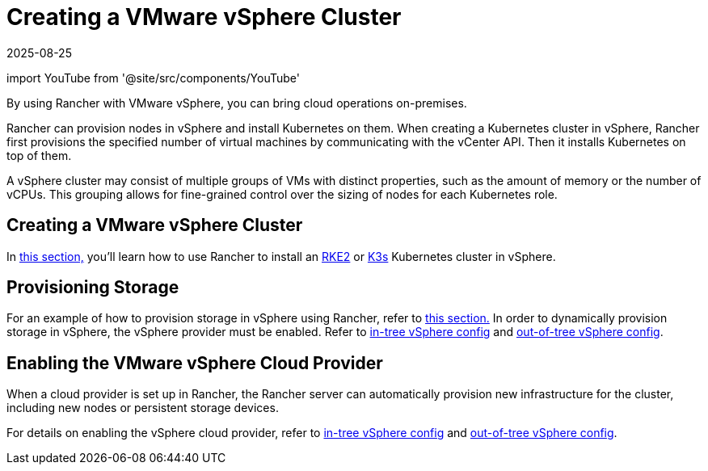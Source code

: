= Creating a VMware vSphere Cluster
:page-languages: [en, zh]
:revdate: 2025-08-25
:page-revdate: {revdate}
:description: Use Rancher to create a VMware vSphere cluster. It may consist of groups of VMs with distinct properties which allow for fine-grained control over the sizing of nodes.

import YouTube from '@site/src/components/YouTube'

By using Rancher with VMware vSphere, you can bring cloud operations on-premises.

Rancher can provision nodes in vSphere and install Kubernetes on them. When creating a Kubernetes cluster in vSphere, Rancher first provisions the specified number of virtual machines by communicating with the vCenter API. Then it installs Kubernetes on top of them.

A vSphere cluster may consist of multiple groups of VMs with distinct properties, such as the amount of memory or the number of vCPUs. This grouping allows for fine-grained control over the sizing of nodes for each Kubernetes role.

== Creating a VMware vSphere Cluster

In xref:cluster-deployment/infra-providers/vsphere/provision-kubernetes-clusters-in-vsphere.adoc[this section,] you'll learn how to use Rancher to install an https://documentation.suse.com/cloudnative/rke2/[RKE2] or https://documentation.suse.com/cloudnative/k3s/[K3s] Kubernetes cluster in vSphere.

== Provisioning Storage

For an example of how to provision storage in vSphere using Rancher, refer to xref:cluster-admin/manage-clusters/persistent-storage/examples/vsphere-storage.adoc[this section.] In order to dynamically provision storage in vSphere, the vSphere provider must be enabled. Refer to xref:cluster-deployment/set-up-cloud-providers/configure-in-tree-vsphere.adoc[in-tree vSphere config] and xref:cluster-deployment/set-up-cloud-providers/configure-out-of-tree-vsphere.adoc[out-of-tree vSphere config].

== Enabling the VMware vSphere Cloud Provider

When a cloud provider is set up in Rancher, the Rancher server can automatically provision new infrastructure for the cluster, including new nodes or persistent storage devices.

For details on enabling the vSphere cloud provider, refer to xref:cluster-deployment/set-up-cloud-providers/configure-in-tree-vsphere.adoc[in-tree vSphere config] and xref:cluster-deployment/set-up-cloud-providers/configure-out-of-tree-vsphere.adoc[out-of-tree vSphere config].
